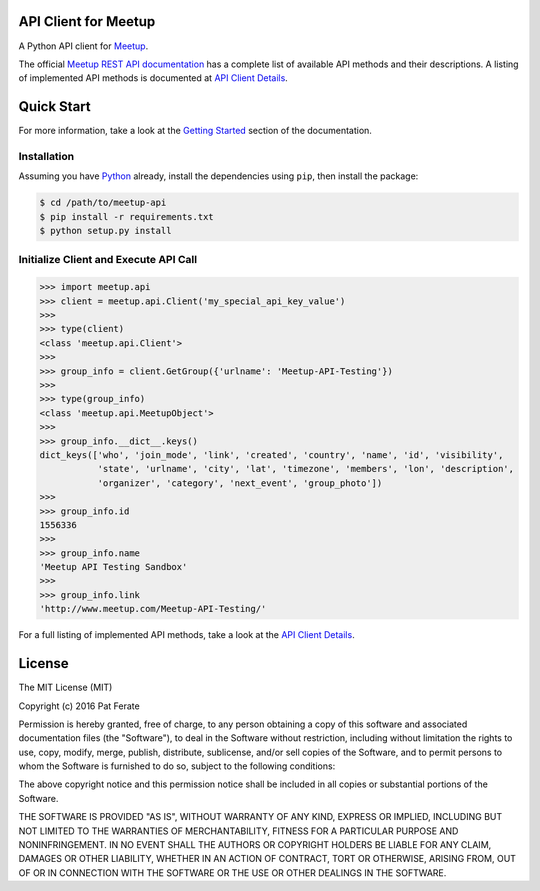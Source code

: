 API Client for Meetup
=====================

|pypi-version| |build-status| |docs| |python-versions| |license|

A Python API client for Meetup_.

The official `Meetup REST API documentation`_ has a complete list of available API methods and their descriptions.  A listing of implemented API methods is documented at `API Client Details`_.

Quick Start
===============

For more information, take a look at the `Getting Started`_ section of the documentation.

Installation
------------

Assuming you have Python_ already, install the dependencies using ``pip``, then install the package:

.. code-block:: bash

    $ cd /path/to/meetup-api
    $ pip install -r requirements.txt
    $ python setup.py install

Initialize Client and Execute API Call
--------------------------------------

.. code-block:: python

    >>> import meetup.api
    >>> client = meetup.api.Client('my_special_api_key_value')
    >>> 
    >>> type(client)
    <class 'meetup.api.Client'>
    >>> 
    >>> group_info = client.GetGroup({'urlname': 'Meetup-API-Testing'})
    >>> 
    >>> type(group_info)
    <class 'meetup.api.MeetupObject'>
    >>> 
    >>> group_info.__dict__.keys()
    dict_keys(['who', 'join_mode', 'link', 'created', 'country', 'name', 'id', 'visibility',
               'state', 'urlname', 'city', 'lat', 'timezone', 'members', 'lon', 'description',
               'organizer', 'category', 'next_event', 'group_photo'])
    >>> 
    >>> group_info.id
    1556336
    >>> 
    >>> group_info.name
    'Meetup API Testing Sandbox'
    >>> 
    >>> group_info.link
    'http://www.meetup.com/Meetup-API-Testing/'

For a full listing of implemented API methods, take a look at the `API Client Details`_.

License
=======

The MIT License (MIT)

Copyright (c) 2016 Pat Ferate

Permission is hereby granted, free of charge, to any person obtaining a copy
of this software and associated documentation files (the "Software"), to deal
in the Software without restriction, including without limitation the rights
to use, copy, modify, merge, publish, distribute, sublicense, and/or sell
copies of the Software, and to permit persons to whom the Software is
furnished to do so, subject to the following conditions:

The above copyright notice and this permission notice shall be included in all
copies or substantial portions of the Software.

THE SOFTWARE IS PROVIDED "AS IS", WITHOUT WARRANTY OF ANY KIND, EXPRESS OR
IMPLIED, INCLUDING BUT NOT LIMITED TO THE WARRANTIES OF MERCHANTABILITY,
FITNESS FOR A PARTICULAR PURPOSE AND NONINFRINGEMENT. IN NO EVENT SHALL THE
AUTHORS OR COPYRIGHT HOLDERS BE LIABLE FOR ANY CLAIM, DAMAGES OR OTHER
LIABILITY, WHETHER IN AN ACTION OF CONTRACT, TORT OR OTHERWISE, ARISING FROM,
OUT OF OR IN CONNECTION WITH THE SOFTWARE OR THE USE OR OTHER DEALINGS IN THE
SOFTWARE.

.. _Meetup: http://www.meetup.com/
.. _Meetup REST API documentation: http://www.meetup.com/meetup_api/
.. _Python: https://www.python.org/
.. _API Client Details: http://meetup-api.readthedocs.org/en/latest/meetup_api.html#api-client-details
.. _Getting Started: http://meetup-api.readthedocs.org/en/latest/getting_started.html

.. |build-status| image:: https://img.shields.io/travis/pferate/meetup-api.svg?style=flat
    :alt: Build Status
    :scale: 100%
    :target: https://travis-ci.org/pferate/meetup-api

.. |docs| image:: https://readthedocs.org/projects/meetup-api/badge/?version=latest
    :alt: Documentation Status
    :scale: 100%
    :target: https://meetup-api.readthedocs.org/en/latest/?badge=latest

.. |pypi-version| image:: https://img.shields.io/pypi/v/meetup-api.svg
    :target: https://pypi.python.org/pypi/meetup-api/
    :alt: Latest Version
    :scale: 100%

.. |python-versions| image:: https://img.shields.io/pypi/pyversions/meetup-api.svg
    :target: https://pypi.python.org/pypi/meetup-api/
    :alt: Python Versions
    :scale: 100%

.. |license| image:: https://img.shields.io/pypi/l/meetup-api.svg
    :target: https://pypi.python.org/pypi/meetup-api/
    :alt: License
    :scale: 100%
